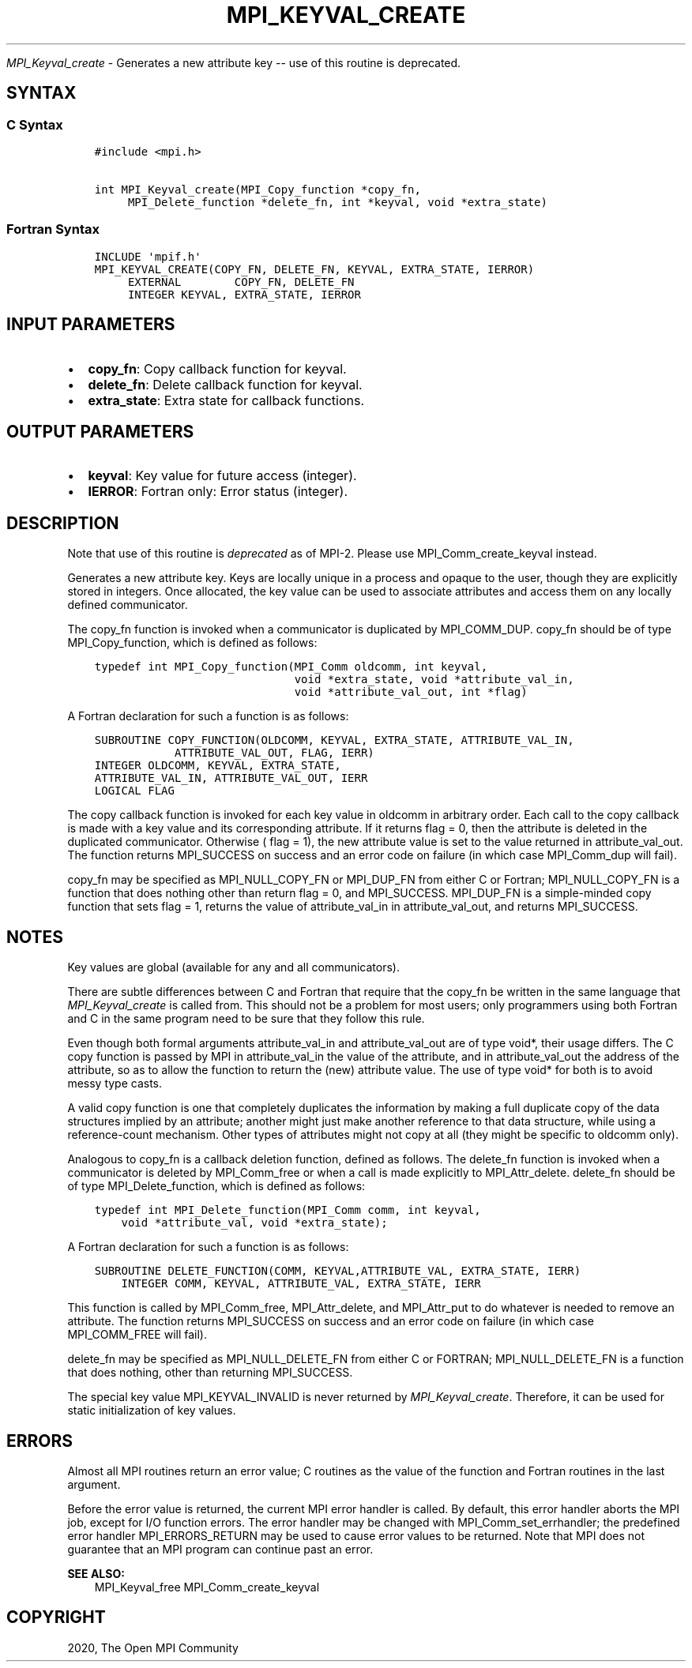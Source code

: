 .\" Man page generated from reStructuredText.
.
.TH "MPI_KEYVAL_CREATE" "3" "Feb 20, 2022" "" "Open MPI"
.
.nr rst2man-indent-level 0
.
.de1 rstReportMargin
\\$1 \\n[an-margin]
level \\n[rst2man-indent-level]
level margin: \\n[rst2man-indent\\n[rst2man-indent-level]]
-
\\n[rst2man-indent0]
\\n[rst2man-indent1]
\\n[rst2man-indent2]
..
.de1 INDENT
.\" .rstReportMargin pre:
. RS \\$1
. nr rst2man-indent\\n[rst2man-indent-level] \\n[an-margin]
. nr rst2man-indent-level +1
.\" .rstReportMargin post:
..
.de UNINDENT
. RE
.\" indent \\n[an-margin]
.\" old: \\n[rst2man-indent\\n[rst2man-indent-level]]
.nr rst2man-indent-level -1
.\" new: \\n[rst2man-indent\\n[rst2man-indent-level]]
.in \\n[rst2man-indent\\n[rst2man-indent-level]]u
..
.sp
\fI\%MPI_Keyval_create\fP \- Generates a new attribute key \-\- use of this
routine is deprecated.
.SH SYNTAX
.SS C Syntax
.INDENT 0.0
.INDENT 3.5
.sp
.nf
.ft C
#include <mpi.h>

int MPI_Keyval_create(MPI_Copy_function *copy_fn,
     MPI_Delete_function *delete_fn, int *keyval, void *extra_state)
.ft P
.fi
.UNINDENT
.UNINDENT
.SS Fortran Syntax
.INDENT 0.0
.INDENT 3.5
.sp
.nf
.ft C
INCLUDE \(aqmpif.h\(aq
MPI_KEYVAL_CREATE(COPY_FN, DELETE_FN, KEYVAL, EXTRA_STATE, IERROR)
     EXTERNAL        COPY_FN, DELETE_FN
     INTEGER KEYVAL, EXTRA_STATE, IERROR
.ft P
.fi
.UNINDENT
.UNINDENT
.SH INPUT PARAMETERS
.INDENT 0.0
.IP \(bu 2
\fBcopy_fn\fP: Copy callback function for keyval.
.IP \(bu 2
\fBdelete_fn\fP: Delete callback function for keyval.
.IP \(bu 2
\fBextra_state\fP: Extra state for callback functions.
.UNINDENT
.SH OUTPUT PARAMETERS
.INDENT 0.0
.IP \(bu 2
\fBkeyval\fP: Key value for future access (integer).
.IP \(bu 2
\fBIERROR\fP: Fortran only: Error status (integer).
.UNINDENT
.SH DESCRIPTION
.sp
Note that use of this routine is \fIdeprecated\fP as of MPI\-2. Please use
MPI_Comm_create_keyval instead.
.sp
Generates a new attribute key. Keys are locally unique in a process and
opaque to the user, though they are explicitly stored in integers. Once
allocated, the key value can be used to associate attributes and access
them on any locally defined communicator.
.sp
The copy_fn function is invoked when a communicator is duplicated by
MPI_COMM_DUP\&. copy_fn should be of type MPI_Copy_function, which is
defined as follows:
.INDENT 0.0
.INDENT 3.5
.sp
.nf
.ft C
typedef int MPI_Copy_function(MPI_Comm oldcomm, int keyval,
                              void *extra_state, void *attribute_val_in,
                              void *attribute_val_out, int *flag)
.ft P
.fi
.UNINDENT
.UNINDENT
.sp
A Fortran declaration for such a function is as follows:
.INDENT 0.0
.INDENT 3.5
.sp
.nf
.ft C
SUBROUTINE COPY_FUNCTION(OLDCOMM, KEYVAL, EXTRA_STATE, ATTRIBUTE_VAL_IN,
            ATTRIBUTE_VAL_OUT, FLAG, IERR)
INTEGER OLDCOMM, KEYVAL, EXTRA_STATE,
ATTRIBUTE_VAL_IN, ATTRIBUTE_VAL_OUT, IERR
LOGICAL FLAG
.ft P
.fi
.UNINDENT
.UNINDENT
.sp
The copy callback function is invoked for each key value in oldcomm in
arbitrary order. Each call to the copy callback is made with a key value
and its corresponding attribute. If it returns flag = 0, then the
attribute is deleted in the duplicated communicator. Otherwise ( flag =
1), the new attribute value is set to the value returned in
attribute_val_out. The function returns MPI_SUCCESS on success and an
error code on failure (in which case MPI_Comm_dup will fail).
.sp
copy_fn may be specified as MPI_NULL_COPY_FN or MPI_DUP_FN from either C
or Fortran; MPI_NULL_COPY_FN is a function that does nothing other than
return flag = 0, and MPI_SUCCESS. MPI_DUP_FN is a simple\-minded copy
function that sets flag = 1, returns the value of attribute_val_in in
attribute_val_out, and returns MPI_SUCCESS.
.SH NOTES
.sp
Key values are global (available for any and all communicators).
.sp
There are subtle differences between C and Fortran that require that the
copy_fn be written in the same language that \fI\%MPI_Keyval_create\fP is called
from. This should not be a problem for most users; only programmers
using both Fortran and C in the same program need to be sure that they
follow this rule.
.sp
Even though both formal arguments attribute_val_in and attribute_val_out
are of type void*, their usage differs. The C copy function is passed by
MPI in attribute_val_in the value of the attribute, and in
attribute_val_out the address of the attribute, so as to allow the
function to return the (new) attribute value. The use of type void* for
both is to avoid messy type casts.
.sp
A valid copy function is one that completely duplicates the information
by making a full duplicate copy of the data structures implied by an
attribute; another might just make another reference to that data
structure, while using a reference\-count mechanism. Other types of
attributes might not copy at all (they might be specific to oldcomm
only).
.sp
Analogous to copy_fn is a callback deletion function, defined as
follows. The delete_fn function is invoked when a communicator is
deleted by MPI_Comm_free or when a call is made explicitly to
MPI_Attr_delete\&. delete_fn should be of type MPI_Delete_function, which
is defined as follows:
.INDENT 0.0
.INDENT 3.5
.sp
.nf
.ft C
typedef int MPI_Delete_function(MPI_Comm comm, int keyval,
    void *attribute_val, void *extra_state);
.ft P
.fi
.UNINDENT
.UNINDENT
.sp
A Fortran declaration for such a function is as follows:
.INDENT 0.0
.INDENT 3.5
.sp
.nf
.ft C
SUBROUTINE DELETE_FUNCTION(COMM, KEYVAL,ATTRIBUTE_VAL, EXTRA_STATE, IERR)
    INTEGER COMM, KEYVAL, ATTRIBUTE_VAL, EXTRA_STATE, IERR
.ft P
.fi
.UNINDENT
.UNINDENT
.sp
This function is called by MPI_Comm_free, MPI_Attr_delete, and
MPI_Attr_put to do whatever is needed to remove an attribute. The
function returns MPI_SUCCESS on success and an error code on failure (in
which case MPI_COMM_FREE will fail).
.sp
delete_fn may be specified as MPI_NULL_DELETE_FN from either C or
FORTRAN; MPI_NULL_DELETE_FN is a function that does nothing, other than
returning MPI_SUCCESS.
.sp
The special key value MPI_KEYVAL_INVALID is never returned by
\fI\%MPI_Keyval_create\fP\&. Therefore, it can be used for static initialization
of key values.
.SH ERRORS
.sp
Almost all MPI routines return an error value; C routines as the value
of the function and Fortran routines in the last argument.
.sp
Before the error value is returned, the current MPI error handler is
called. By default, this error handler aborts the MPI job, except for
I/O function errors. The error handler may be changed with
MPI_Comm_set_errhandler; the predefined error handler MPI_ERRORS_RETURN
may be used to cause error values to be returned. Note that MPI does not
guarantee that an MPI program can continue past an error.
.sp
\fBSEE ALSO:\fP
.INDENT 0.0
.INDENT 3.5
MPI_Keyval_free MPI_Comm_create_keyval
.UNINDENT
.UNINDENT
.SH COPYRIGHT
2020, The Open MPI Community
.\" Generated by docutils manpage writer.
.

